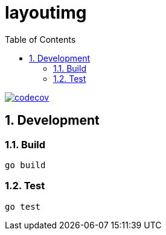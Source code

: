 = layoutimg
:toc: left
:sectnums:

image::https://codecov.io/gh/jiro4989/layoutimg/branch/master/graph/badge.svg[codecov, link="https://codecov.io/gh/jiro4989/layoutimg"]

== Development

=== Build

[source,bash]
----
go build
----

=== Test

[source,bash]
----
go test
----

